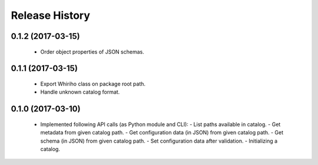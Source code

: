 .. :changelog:

===============
Release History
===============

0.1.2 (2017-03-15)
------------------

  * Order object properties of JSON schemas.

0.1.1 (2017-03-15)
------------------

  * Export Whiriho class on package root path.
  * Handle unknown catalog format.


0.1.0 (2017-03-10)
------------------

  * Implemented following API calls (as Python module and CLI):
    - List paths available in catalog.
    - Get metadata from given catalog path.
    - Get configuration data (in JSON) from given catalog path.
    - Get schema (in JSON) from given catalog path.
    - Set configuration data after validation.
    - Initializing a catalog.

